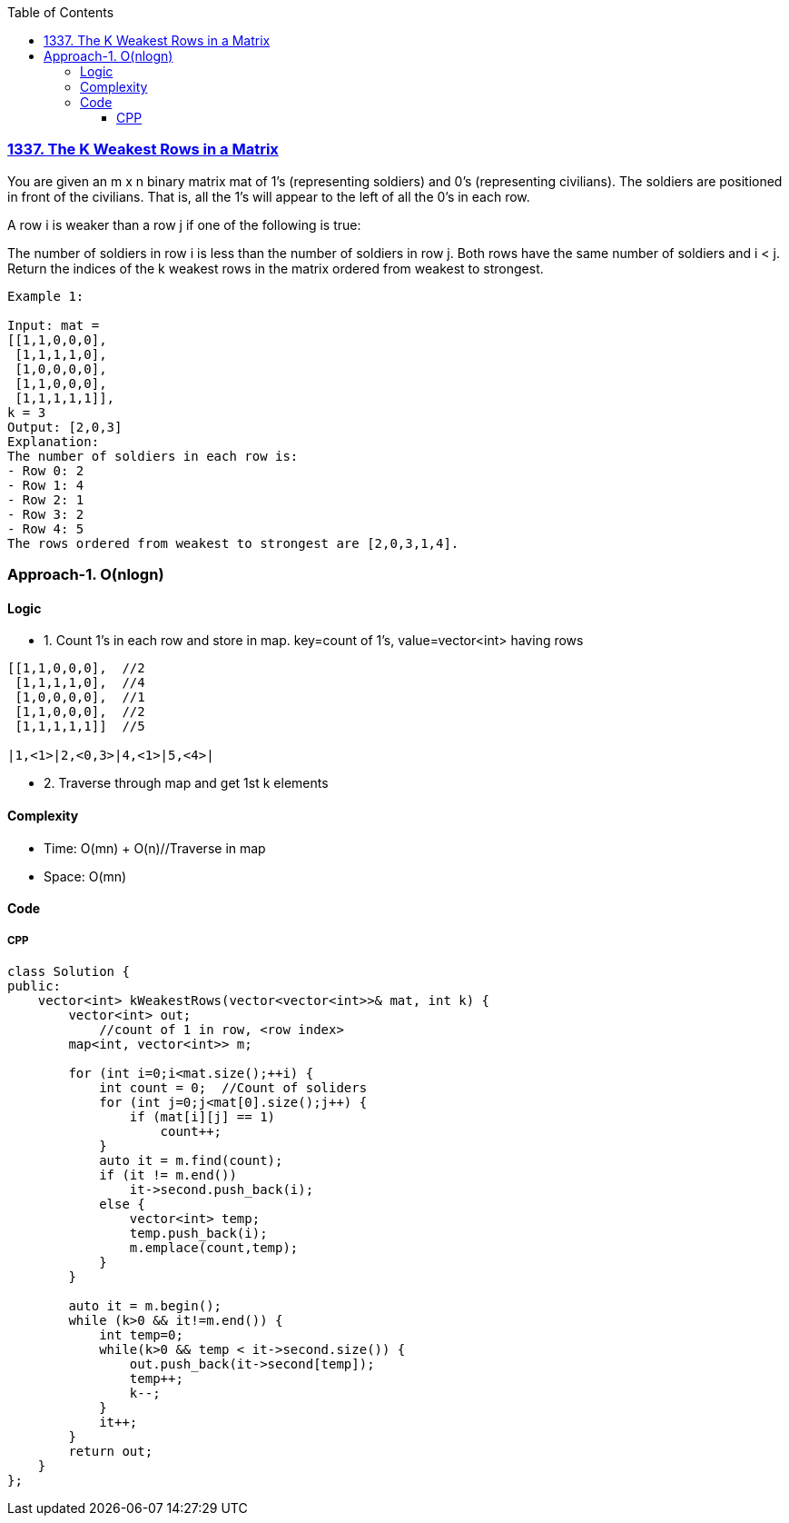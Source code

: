 :toc:
:toclevels: 6

=== link:https://leetcode.com/problems/the-k-weakest-rows-in-a-matrix/description/?envType=daily-question&envId=2023-09-18[1337. The K Weakest Rows in a Matrix]
You are given an m x n binary matrix mat of 1's (representing soldiers) and 0's (representing civilians). The soldiers are positioned in front of the civilians. That is, all the 1's will appear to the left of all the 0's in each row.

A row i is weaker than a row j if one of the following is true:

The number of soldiers in row i is less than the number of soldiers in row j.
Both rows have the same number of soldiers and i < j.
Return the indices of the k weakest rows in the matrix ordered from weakest to strongest.
```c
Example 1:

Input: mat = 
[[1,1,0,0,0],
 [1,1,1,1,0],
 [1,0,0,0,0],
 [1,1,0,0,0],
 [1,1,1,1,1]], 
k = 3
Output: [2,0,3]
Explanation: 
The number of soldiers in each row is: 
- Row 0: 2 
- Row 1: 4 
- Row 2: 1 
- Row 3: 2 
- Row 4: 5 
The rows ordered from weakest to strongest are [2,0,3,1,4].
```

=== Approach-1. O(nlogn)
==== Logic
* 1. Count 1's in each row and store in map. key=count of 1's, value=vector<int> having rows
```c
[[1,1,0,0,0],  //2
 [1,1,1,1,0],  //4
 [1,0,0,0,0],  //1
 [1,1,0,0,0],  //2
 [1,1,1,1,1]]  //5

|1,<1>|2,<0,3>|4,<1>|5,<4>|
```
* 2. Traverse through map and get 1st k elements

==== Complexity
* Time: O(mn) + O(n)//Traverse in map
* Space: O(mn)

==== Code
===== CPP
```cpp
class Solution {
public:
    vector<int> kWeakestRows(vector<vector<int>>& mat, int k) {
        vector<int> out;
            //count of 1 in row, <row index>
        map<int, vector<int>> m;

        for (int i=0;i<mat.size();++i) {
            int count = 0;  //Count of soliders
            for (int j=0;j<mat[0].size();j++) {
                if (mat[i][j] == 1)
                    count++;
            }
            auto it = m.find(count);
            if (it != m.end())
                it->second.push_back(i);
            else {
                vector<int> temp;
                temp.push_back(i);
                m.emplace(count,temp);
            }
        }

        auto it = m.begin();
        while (k>0 && it!=m.end()) {
            int temp=0;
            while(k>0 && temp < it->second.size()) {
                out.push_back(it->second[temp]);
                temp++;
                k--;
            }
            it++;
        }
        return out;
    }
};
```
